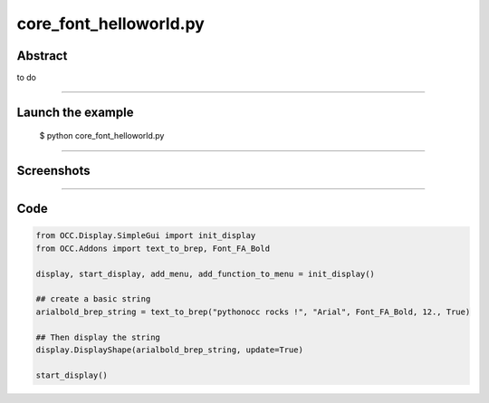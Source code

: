 core_font_helloworld.py
=======================

Abstract
^^^^^^^^

to do

------

Launch the example
^^^^^^^^^^^^^^^^^^

  $ python core_font_helloworld.py

------


Screenshots
^^^^^^^^^^^


  .. image:: images/screenshots/capture-core_font_helloworld-1-1510987126.jpeg

------

Code
^^^^


.. code-block:: python

  from OCC.Display.SimpleGui import init_display
  from OCC.Addons import text_to_brep, Font_FA_Bold
  
  display, start_display, add_menu, add_function_to_menu = init_display()
  
  ## create a basic string
  arialbold_brep_string = text_to_brep("pythonocc rocks !", "Arial", Font_FA_Bold, 12., True)
  
  ## Then display the string
  display.DisplayShape(arialbold_brep_string, update=True)
  
  start_display()
